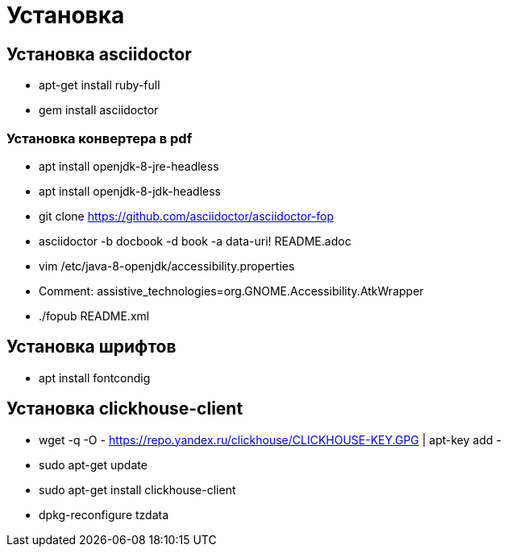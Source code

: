 = Установка

== Установка asciidoctor

* apt-get install ruby-full
* gem install asciidoctor

=== Установка конвертера в pdf
* apt install openjdk-8-jre-headless
* apt install openjdk-8-jdk-headless
* git clone https://github.com/asciidoctor/asciidoctor-fop
* asciidoctor -b docbook -d book -a data-uri! README.adoc
* vim /etc/java-8-openjdk/accessibility.properties
* Comment: assistive_technologies=org.GNOME.Accessibility.AtkWrapper
* ./fopub README.xml

== Установка шрифтов
* apt install fontcondig

== Установка clickhouse-client
* wget -q -O - https://repo.yandex.ru/clickhouse/CLICKHOUSE-KEY.GPG | apt-key add -
* sudo apt-get update
* sudo apt-get install clickhouse-client
* dpkg-reconfigure tzdata
